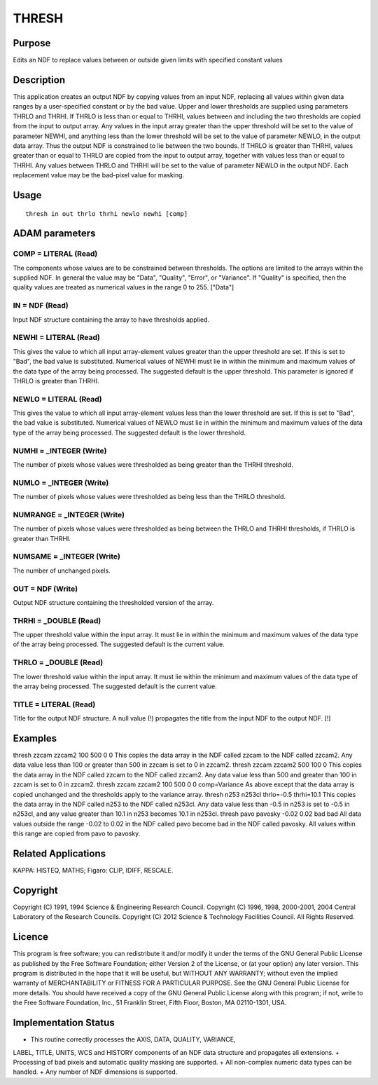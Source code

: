 

THRESH
======


Purpose
~~~~~~~
Edits an NDF to replace values between or outside given limits with
specified constant values


Description
~~~~~~~~~~~
This application creates an output NDF by copying values from an input
NDF, replacing all values within given data ranges by a user-specified
constant or by the bad value. Upper and lower thresholds are supplied
using parameters THRLO and THRHI.
If THRLO is less than or equal to THRHI, values between and including
the two thresholds are copied from the input to output array. Any
values in the input array greater than the upper threshold will be set
to the value of parameter NEWHI, and anything less than the lower
threshold will be set to the value of parameter NEWLO, in the output
data array. Thus the output NDF is constrained to lie between the two
bounds.
If THRLO is greater than THRHI, values greater than or equal to THRLO
are copied from the input to output array, together with values less
than or equal to THRHI. Any values between THRLO and THRHI will be set
to the value of parameter NEWLO in the output NDF.
Each replacement value may be the bad-pixel value for masking.


Usage
~~~~~


::

    
       thresh in out thrlo thrhi newlo newhi [comp]
       



ADAM parameters
~~~~~~~~~~~~~~~



COMP = LITERAL (Read)
`````````````````````
The components whose values are to be constrained between thresholds.
The options are limited to the arrays within the supplied NDF. In
general the value may be "Data", "Quality", "Error", or "Variance". If
"Quality" is specified, then the quality values are treated as
numerical values in the range 0 to 255. ["Data"]



IN = NDF (Read)
```````````````
Input NDF structure containing the array to have thresholds applied.



NEWHI = LITERAL (Read)
``````````````````````
This gives the value to which all input array-element values greater
than the upper threshold are set. If this is set to "Bad", the bad
value is substituted. Numerical values of NEWHI must lie in within the
minimum and maximum values of the data type of the array being
processed. The suggested default is the upper threshold. This
parameter is ignored if THRLO is greater than THRHI.



NEWLO = LITERAL (Read)
``````````````````````
This gives the value to which all input array-element values less than
the lower threshold are set. If this is set to "Bad", the bad value is
substituted. Numerical values of NEWLO must lie in within the minimum
and maximum values of the data type of the array being processed. The
suggested default is the lower threshold.



NUMHI = _INTEGER (Write)
````````````````````````
The number of pixels whose values were thresholded as being greater
than the THRHI threshold.



NUMLO = _INTEGER (Write)
````````````````````````
The number of pixels whose values were thresholded as being less than
the THRLO threshold.



NUMRANGE = _INTEGER (Write)
```````````````````````````
The number of pixels whose values were thresholded as being between
the THRLO and THRHI thresholds, if THRLO is greater than THRHI.



NUMSAME = _INTEGER (Write)
``````````````````````````
The number of unchanged pixels.



OUT = NDF (Write)
`````````````````
Output NDF structure containing the thresholded version of the array.



THRHI = _DOUBLE (Read)
``````````````````````
The upper threshold value within the input array. It must lie in
within the minimum and maximum values of the data type of the array
being processed. The suggested default is the current value.



THRLO = _DOUBLE (Read)
``````````````````````
The lower threshold value within the input array. It must lie within
the minimum and maximum values of the data type of the array being
processed. The suggested default is the current value.



TITLE = LITERAL (Read)
``````````````````````
Title for the output NDF structure. A null value (!) propagates the
title from the input NDF to the output NDF. [!]



Examples
~~~~~~~~
thresh zzcam zzcam2 100 500 0 0
This copies the data array in the NDF called zzcam to the NDF called
zzcam2. Any data value less than 100 or greater than 500 in zzcam is
set to 0 in zzcam2.
thresh zzcam zzcam2 500 100 0
This copies the data array in the NDF called zzcam to the NDF called
zzcam2. Any data value less than 500 and greater than 100 in zzcam is
set to 0 in zzcam2.
thresh zzcam zzcam2 100 500 0 0 comp=Variance
As above except that the data array is copied unchanged and the
thresholds apply to the variance array.
thresh n253 n253cl thrlo=-0.5 thrhi=10.1 \
This copies the data array in the NDF called n253 to the NDF called
n253cl. Any data value less than -0.5 in n253 is set to -0.5 in
n253cl, and any value greater than 10.1 in n253 becomes 10.1 in
n253cl.
thresh pavo pavosky -0.02 0.02 bad bad
All data values outside the range -0.02 to 0.02 in the NDF called pavo
become bad in the NDF called pavosky. All values within this range are
copied from pavo to pavosky.



Related Applications
~~~~~~~~~~~~~~~~~~~~
KAPPA: HISTEQ, MATHS; Figaro: CLIP, IDIFF, RESCALE.


Copyright
~~~~~~~~~
Copyright (C) 1991, 1994 Science & Engineering Research Council.
Copyright (C) 1996, 1998, 2000-2001, 2004 Central Laboratory of the
Research Councils. Copyright (C) 2012 Science & Technology Facilities
Council. All Rights Reserved.


Licence
~~~~~~~
This program is free software; you can redistribute it and/or modify
it under the terms of the GNU General Public License as published by
the Free Software Foundation; either Version 2 of the License, or (at
your option) any later version.
This program is distributed in the hope that it will be useful, but
WITHOUT ANY WARRANTY; without even the implied warranty of
MERCHANTABILITY or FITNESS FOR A PARTICULAR PURPOSE. See the GNU
General Public License for more details.
You should have received a copy of the GNU General Public License
along with this program; if not, write to the Free Software
Foundation, Inc., 51 Franklin Street, Fifth Floor, Boston, MA
02110-1301, USA.


Implementation Status
~~~~~~~~~~~~~~~~~~~~~


+ This routine correctly processes the AXIS, DATA, QUALITY, VARIANCE,
LABEL, TITLE, UNITS, WCS and HISTORY components of an NDF data
structure and propagates all extensions.
+ Processing of bad pixels and automatic quality masking are
supported.
+ All non-complex numeric data types can be handled.
+ Any number of NDF dimensions is supported.




